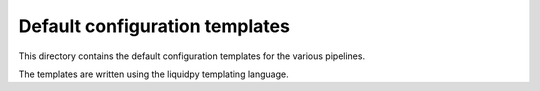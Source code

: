 Default configuration templates
===============================

This directory contains the default configuration templates for the various pipelines.

The templates are written using the liquidpy templating language.

